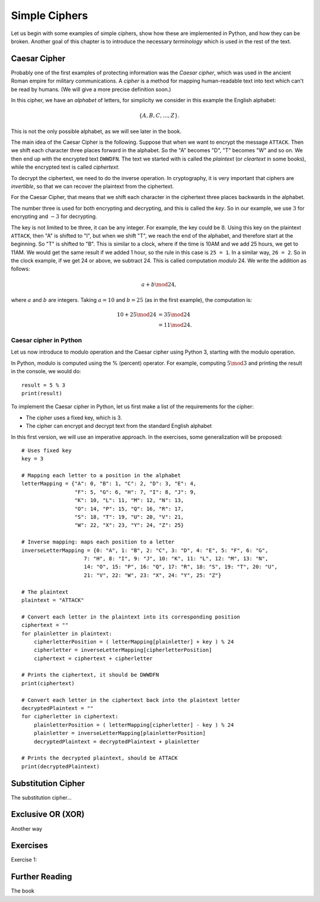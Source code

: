 .. Examples of simple ciphers, Caesar cipher, substitution cipher etc.

**************
Simple Ciphers
**************

Let us begin with some examples of simple ciphers, show how these are implemented in Python, and how they can be broken. 
Another goal of this chapter is to introduce the necessary *terminology* which is used in the rest of the text.

Caesar Cipher
=============
Probably one of the first examples of protecting information was the *Caesar cipher*, 
which was used in the ancient Roman empire for military communications. A *cipher* is a method for mapping 
human-readable text into text which can't be read by humans. (We will give a more precise definition soon.)

In this cipher, we have an *alphabet* of letters, 
for simplicity we consider in this example the English alphabet:

.. math::
    \{A, B, C, \ldots, Z\}.

This is not the only possible alphabet, as we will see later in the book.

The main idea of the Caesar Cipher is the following. Suppose that when we want to encrypt the message ``ATTACK``. 
Then we shift each character three places forward in the alphabet. So the "A" becomes "D", "T" becomes "W" and so on. 
We then end up with the encrypted text ``DWWDFN``. The text we started with is called the *plaintext* (or *cleartext* in some 
books), while the encrypted text is called *ciphertext*.

To decrypt the ciphertext, we need to do the inverse operation. In cryptography, it is very important that ciphers are 
*invertible*, so that we can recover the plaintext from the ciphertext.

For the Caesar Cipher, that means that we shift each character in the ciphertext three places backwards in the alphabet.

The number three is used for both encrypting and decrypting, and this is called the *key*. So in our example, we use 
:math:`3` for encrypting and :math:`-3` for decrypting.

The key is not limited to be three, it can be any integer. For example, the key could be :math:`8`. Using this key on the plaintext 
``ATTACK``, then "A" is shifted to "I", but when we shift "T", we reach the end of the alphabet, and therefore start at the beginning. 
So "T" is shifted to "B". This is similar to a clock, where if the time is 10AM and we add 25 hours, we get to 11AM. We would get 
the same result if we added 1 hour, so the rule in this case is ``25 = 1``. In a similar way, ``26 = 2``. So in the clock example, 
if we get 24 or above, we subtract 24. This is called computation *modulo* 24. We write the addition as follows:

.. math::
    a + b \mod 24,

where :math:`a` and :math:`b` are integers. Taking :math:`a=10` and :math:`b=25` (as in the first example), the computation is:

.. math::
    \begin{align}
    10 + 25 \mod 24 &= 35 \mod 24 \\
    &= 11 \mod 24.
    \end{align}

.. Add a figure showing the clock and its relationship to the modulo operation.

Caesar cipher in Python
-----------------------
Let us now introduce to modulo operation and the Caesar cipher using Python 3, starting with the modulo operation. 

In Python, modulo is computed using the % (percent) operator. For example, computing :math:`5 \mod 3` and printing the result in the 
console, we would do::

    result = 5 % 3
    print(result)

To implement the Caesar cipher in Python, let us first make a list of the requirements for the cipher:

* The cipher uses a fixed key, which is 3.
* The cipher can encrypt and decrypt text from the standard English alphabet

In this first version, we will use an imperative approach. In the exercises, some generalization will be proposed::

    # Uses fixed key
    key = 3

    # Mapping each letter to a position in the alphabet
    letterMapping = {"A": 0, "B": 1, "C": 2, "D": 3, "E": 4, 
                     "F": 5, "G": 6, "H": 7, "I": 8, "J": 9, 
                     "K": 10, "L": 11, "M": 12, "N": 13, 
                     "O": 14, "P": 15, "Q": 16, "R": 17, 
                     "S": 18, "T": 19, "U": 20, "V": 21, 
                     "W": 22, "X": 23, "Y": 24, "Z": 25}

    # Inverse mapping: maps each position to a letter
    inverseLetterMapping = {0: "A", 1: "B", 2: "C", 3: "D", 4: "E", 5: "F", 6: "G", 
                        7: "H", 8: "I", 9: "J", 10: "K", 11: "L", 12: "M", 13: "N",
                        14: "O", 15: "P", 16: "Q", 17: "R", 18: "S", 19: "T", 20: "U",
                        21: "V", 22: "W", 23: "X", 24: "Y", 25: "Z"}

    # The plaintext
    plaintext = "ATTACK"

    # Convert each letter in the plaintext into its corresponding position
    ciphertext = ""
    for plainletter in plaintext:
        cipherletterPosition = ( letterMapping[plainletter] + key ) % 24
        cipherletter = inverseLetterMapping[cipherletterPosition]
        ciphertext = ciphertext + cipherletter

    # Prints the ciphertext, it should be DWWDFN
    print(ciphertext)

    # Convert each letter in the ciphertext back into the plaintext letter
    decryptedPlaintext = ""
    for cipherletter in ciphertext:
        plainletterPosition = ( letterMapping[cipherletter] - key ) % 24
        plainletter = inverseLetterMapping[plainletterPosition]
        decryptedPlaintext = decryptedPlaintext + plainletter

    # Prints the decrypted plaintext, should be ATTACK
    print(decryptedPlaintext)

Substitution Cipher
===================
The substitution cipher...

Exclusive OR (XOR)
==================
Another way

Exercises
=========
Exercise 1: 

Further Reading
===============
The book